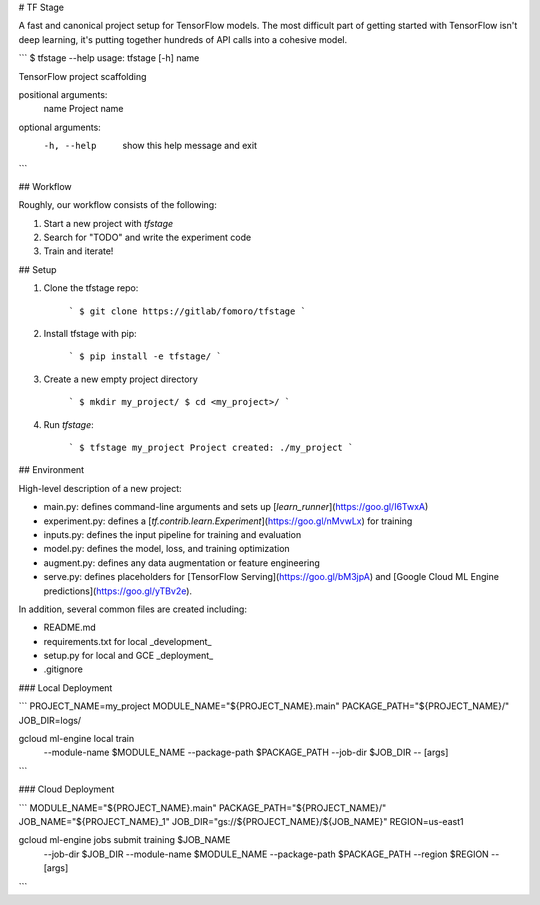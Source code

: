 # TF Stage

A fast and canonical project setup for TensorFlow models. The most difficult part of getting started with TensorFlow isn't deep learning, it's putting together hundreds of API calls into a cohesive model.

```
$ tfstage --help
usage: tfstage [-h] name

TensorFlow project scaffolding

positional arguments:
  name        Project name

optional arguments:
  -h, --help  show this help message and exit
```

## Workflow

Roughly, our workflow consists of the following:

1. Start a new project with `tfstage`
2. Search for "TODO" and write the experiment code
3. Train and iterate!

## Setup

1. Clone the tfstage repo:

    ```
    $ git clone https://gitlab/fomoro/tfstage 
    ```

2. Install tfstage with pip:

    ```
    $ pip install -e tfstage/
    ```

3. Create a new empty project directory

    ```
    $ mkdir my_project/
    $ cd <my_project>/
    ```

4. Run `tfstage`:

    ```
    $ tfstage my_project
    Project created: ./my_project
    ```

## Environment

High-level description of a new project:

- main.py: defines command-line arguments and sets up [`learn_runner`](https://goo.gl/I6TwxA)
- experiment.py: defines a [`tf.contrib.learn.Experiment`](https://goo.gl/nMvwLx) for training
- inputs.py: defines the input pipeline for training and evaluation
- model.py: defines the model, loss, and training optimization
- augment.py: defines any data augmentation or feature engineering
- serve.py: defines placeholders for [TensorFlow Serving](https://goo.gl/bM3jpA) and [Google Cloud ML Engine predictions](https://goo.gl/yTBv2e).

In addition, several common files are created including:

- README.md
- requirements.txt for local _development_
- setup.py for local and GCE _deployment_
- .gitignore

### Local Deployment

```
PROJECT_NAME=my_project
MODULE_NAME="${PROJECT_NAME}.main"
PACKAGE_PATH="${PROJECT_NAME}/"
JOB_DIR=logs/

gcloud ml-engine local train \
  --module-name $MODULE_NAME \
  --package-path $PACKAGE_PATH \
  --job-dir $JOB_DIR \
  -- \
  [args]
```

### Cloud Deployment

```
MODULE_NAME="${PROJECT_NAME}.main"
PACKAGE_PATH="${PROJECT_NAME}/"
JOB_NAME="${PROJECT_NAME}_1"
JOB_DIR="gs://${PROJECT_NAME}/${JOB_NAME}"
REGION=us-east1

gcloud ml-engine jobs submit training $JOB_NAME \
  --job-dir $JOB_DIR \
  --module-name $MODULE_NAME \
  --package-path $PACKAGE_PATH \
  --region $REGION \
  -- \
  [args]
```


